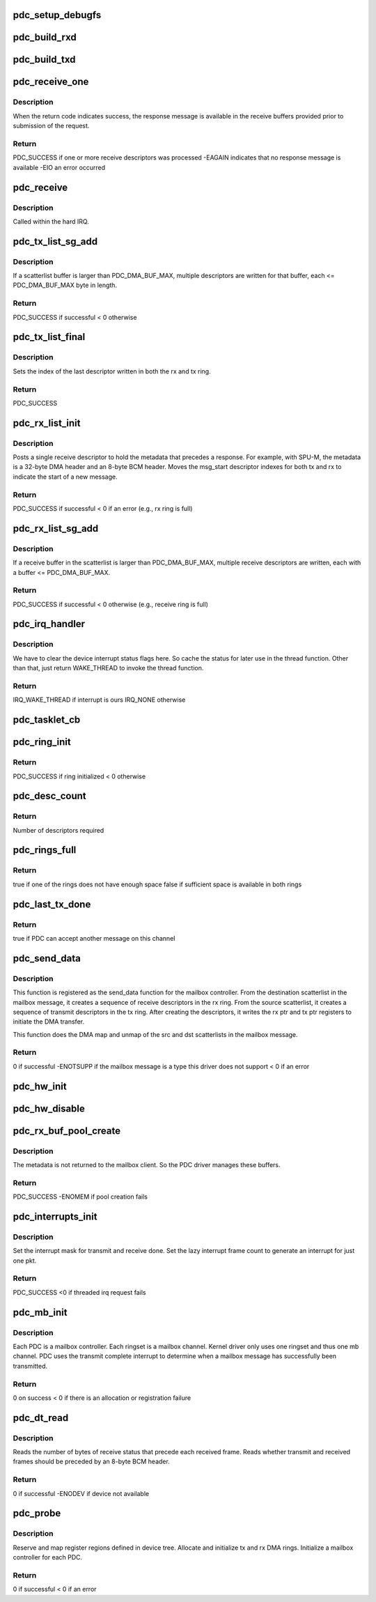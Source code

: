 .. -*- coding: utf-8; mode: rst -*-
.. src-file: drivers/mailbox/bcm-pdc-mailbox.c

.. _`pdc_setup_debugfs`:

pdc_setup_debugfs
=================

.. c:function:: void pdc_setup_debugfs(struct pdc_state *pdcs)

    Create the debug FS directories. If the top-level directory has not yet been created, create it now. Create a stats file in this directory for a SPU.

    :param pdcs:
        PDC state structure
    :type pdcs: struct pdc_state \*

.. _`pdc_build_rxd`:

pdc_build_rxd
=============

.. c:function:: void pdc_build_rxd(struct pdc_state *pdcs, dma_addr_t dma_addr, u32 buf_len, u32 flags)

    Build DMA descriptor to receive SPU result.

    :param pdcs:
        PDC state for SPU that will generate result
    :type pdcs: struct pdc_state \*

    :param dma_addr:
        DMA address of buffer that descriptor is being built for
    :type dma_addr: dma_addr_t

    :param buf_len:
        Length of the receive buffer, in bytes
    :type buf_len: u32

    :param flags:
        Flags to be stored in descriptor
    :type flags: u32

.. _`pdc_build_txd`:

pdc_build_txd
=============

.. c:function:: void pdc_build_txd(struct pdc_state *pdcs, dma_addr_t dma_addr, u32 buf_len, u32 flags)

    Build a DMA descriptor to transmit a SPU request to hardware.

    :param pdcs:
        PDC state for the SPU that will process this request
    :type pdcs: struct pdc_state \*

    :param dma_addr:
        DMA address of packet to be transmitted
    :type dma_addr: dma_addr_t

    :param buf_len:
        Length of tx buffer, in bytes
    :type buf_len: u32

    :param flags:
        Flags to be stored in descriptor
    :type flags: u32

.. _`pdc_receive_one`:

pdc_receive_one
===============

.. c:function:: int pdc_receive_one(struct pdc_state *pdcs)

    Receive a response message from a given SPU.

    :param pdcs:
        PDC state for the SPU to receive from
    :type pdcs: struct pdc_state \*

.. _`pdc_receive_one.description`:

Description
-----------

When the return code indicates success, the response message is available in
the receive buffers provided prior to submission of the request.

.. _`pdc_receive_one.return`:

Return
------

PDC_SUCCESS if one or more receive descriptors was processed
-EAGAIN indicates that no response message is available
-EIO an error occurred

.. _`pdc_receive`:

pdc_receive
===========

.. c:function:: int pdc_receive(struct pdc_state *pdcs)

    Process as many responses as are available in the rx ring.

    :param pdcs:
        PDC state
    :type pdcs: struct pdc_state \*

.. _`pdc_receive.description`:

Description
-----------

Called within the hard IRQ.

.. _`pdc_tx_list_sg_add`:

pdc_tx_list_sg_add
==================

.. c:function:: int pdc_tx_list_sg_add(struct pdc_state *pdcs, struct scatterlist *sg)

    Add the buffers in a scatterlist to the transmit descriptors for a given SPU. The scatterlist buffers contain the data for a SPU request message.

    :param pdcs:
        *undescribed*
    :type pdcs: struct pdc_state \*

    :param sg:
        Scatterlist whose buffers contain part of the SPU request
    :type sg: struct scatterlist \*

.. _`pdc_tx_list_sg_add.description`:

Description
-----------

If a scatterlist buffer is larger than PDC_DMA_BUF_MAX, multiple descriptors
are written for that buffer, each <= PDC_DMA_BUF_MAX byte in length.

.. _`pdc_tx_list_sg_add.return`:

Return
------

PDC_SUCCESS if successful
< 0 otherwise

.. _`pdc_tx_list_final`:

pdc_tx_list_final
=================

.. c:function:: int pdc_tx_list_final(struct pdc_state *pdcs)

    Initiate DMA transfer of last frame written to tx ring.

    :param pdcs:
        PDC state for SPU to process the request
    :type pdcs: struct pdc_state \*

.. _`pdc_tx_list_final.description`:

Description
-----------

Sets the index of the last descriptor written in both the rx and tx ring.

.. _`pdc_tx_list_final.return`:

Return
------

PDC_SUCCESS

.. _`pdc_rx_list_init`:

pdc_rx_list_init
================

.. c:function:: int pdc_rx_list_init(struct pdc_state *pdcs, struct scatterlist *dst_sg, void *ctx)

    Start a new receive descriptor list for a given PDC.

    :param pdcs:
        PDC state for SPU handling request
    :type pdcs: struct pdc_state \*

    :param dst_sg:
        scatterlist providing rx buffers for response to be returned to
        mailbox client
    :type dst_sg: struct scatterlist \*

    :param ctx:
        Opaque context for this request
    :type ctx: void \*

.. _`pdc_rx_list_init.description`:

Description
-----------

Posts a single receive descriptor to hold the metadata that precedes a
response. For example, with SPU-M, the metadata is a 32-byte DMA header and
an 8-byte BCM header. Moves the msg_start descriptor indexes for both tx and
rx to indicate the start of a new message.

.. _`pdc_rx_list_init.return`:

Return
------

PDC_SUCCESS if successful
< 0 if an error (e.g., rx ring is full)

.. _`pdc_rx_list_sg_add`:

pdc_rx_list_sg_add
==================

.. c:function:: int pdc_rx_list_sg_add(struct pdc_state *pdcs, struct scatterlist *sg)

    Add the buffers in a scatterlist to the receive descriptors for a given SPU. The caller must have already DMA mapped the scatterlist.

    :param pdcs:
        *undescribed*
    :type pdcs: struct pdc_state \*

    :param sg:
        Scatterlist whose buffers are added to the receive ring
    :type sg: struct scatterlist \*

.. _`pdc_rx_list_sg_add.description`:

Description
-----------

If a receive buffer in the scatterlist is larger than PDC_DMA_BUF_MAX,
multiple receive descriptors are written, each with a buffer <=
PDC_DMA_BUF_MAX.

.. _`pdc_rx_list_sg_add.return`:

Return
------

PDC_SUCCESS if successful
< 0 otherwise (e.g., receive ring is full)

.. _`pdc_irq_handler`:

pdc_irq_handler
===============

.. c:function:: irqreturn_t pdc_irq_handler(int irq, void *data)

    Interrupt handler called in interrupt context.

    :param irq:
        Interrupt number that has fired
    :type irq: int

    :param data:
        device struct for DMA engine that generated the interrupt
    :type data: void \*

.. _`pdc_irq_handler.description`:

Description
-----------

We have to clear the device interrupt status flags here. So cache the
status for later use in the thread function. Other than that, just return
WAKE_THREAD to invoke the thread function.

.. _`pdc_irq_handler.return`:

Return
------

IRQ_WAKE_THREAD if interrupt is ours
IRQ_NONE otherwise

.. _`pdc_tasklet_cb`:

pdc_tasklet_cb
==============

.. c:function:: void pdc_tasklet_cb(unsigned long data)

    Tasklet callback that runs the deferred processing after a DMA receive interrupt. Reenables the receive interrupt.

    :param data:
        PDC state structure
    :type data: unsigned long

.. _`pdc_ring_init`:

pdc_ring_init
=============

.. c:function:: int pdc_ring_init(struct pdc_state *pdcs, int ringset)

    Allocate DMA rings and initialize constant fields of descriptors in one ringset.

    :param pdcs:
        PDC instance state
    :type pdcs: struct pdc_state \*

    :param ringset:
        index of ringset being used
    :type ringset: int

.. _`pdc_ring_init.return`:

Return
------

PDC_SUCCESS if ring initialized
< 0 otherwise

.. _`pdc_desc_count`:

pdc_desc_count
==============

.. c:function:: u32 pdc_desc_count(struct scatterlist *sg)

    Count the number of DMA descriptors that will be required for a given scatterlist. Account for the max length of a DMA buffer.

    :param sg:
        Scatterlist to be DMA'd
    :type sg: struct scatterlist \*

.. _`pdc_desc_count.return`:

Return
------

Number of descriptors required

.. _`pdc_rings_full`:

pdc_rings_full
==============

.. c:function:: bool pdc_rings_full(struct pdc_state *pdcs, int tx_cnt, int rx_cnt)

    Check whether the tx ring has room for tx_cnt descriptors and the rx ring has room for rx_cnt descriptors.

    :param pdcs:
        PDC state
    :type pdcs: struct pdc_state \*

    :param tx_cnt:
        The number of descriptors required in the tx ring
    :type tx_cnt: int

    :param rx_cnt:
        The number of descriptors required i the rx ring
    :type rx_cnt: int

.. _`pdc_rings_full.return`:

Return
------

true if one of the rings does not have enough space
false if sufficient space is available in both rings

.. _`pdc_last_tx_done`:

pdc_last_tx_done
================

.. c:function:: bool pdc_last_tx_done(struct mbox_chan *chan)

    If both the tx and rx rings have at least PDC_RING_SPACE_MIN descriptors available, then indicate that the mailbox framework can submit another message.

    :param chan:
        mailbox channel to check
    :type chan: struct mbox_chan \*

.. _`pdc_last_tx_done.return`:

Return
------

true if PDC can accept another message on this channel

.. _`pdc_send_data`:

pdc_send_data
=============

.. c:function:: int pdc_send_data(struct mbox_chan *chan, void *data)

    mailbox send_data function

    :param chan:
        The mailbox channel on which the data is sent. The channel
        corresponds to a DMA ringset.
    :type chan: struct mbox_chan \*

    :param data:
        The mailbox message to be sent. The message must be a
        brcm_message structure.
    :type data: void \*

.. _`pdc_send_data.description`:

Description
-----------

This function is registered as the send_data function for the mailbox
controller. From the destination scatterlist in the mailbox message, it
creates a sequence of receive descriptors in the rx ring. From the source
scatterlist, it creates a sequence of transmit descriptors in the tx ring.
After creating the descriptors, it writes the rx ptr and tx ptr registers to
initiate the DMA transfer.

This function does the DMA map and unmap of the src and dst scatterlists in
the mailbox message.

.. _`pdc_send_data.return`:

Return
------

0 if successful
-ENOTSUPP if the mailbox message is a type this driver does not
support
< 0 if an error

.. _`pdc_hw_init`:

pdc_hw_init
===========

.. c:function:: void pdc_hw_init(struct pdc_state *pdcs)

    Use the given initialization parameters to initialize the state for one of the PDCs.

    :param pdcs:
        state of the PDC
    :type pdcs: struct pdc_state \*

.. _`pdc_hw_disable`:

pdc_hw_disable
==============

.. c:function:: void pdc_hw_disable(struct pdc_state *pdcs)

    Disable the tx and rx control in the hw.

    :param pdcs:
        PDC state structure
    :type pdcs: struct pdc_state \*

.. _`pdc_rx_buf_pool_create`:

pdc_rx_buf_pool_create
======================

.. c:function:: int pdc_rx_buf_pool_create(struct pdc_state *pdcs)

    Pool of receive buffers used to catch the metadata header returned with each response message.

    :param pdcs:
        PDC state structure
    :type pdcs: struct pdc_state \*

.. _`pdc_rx_buf_pool_create.description`:

Description
-----------

The metadata is not returned to the mailbox client. So the PDC driver
manages these buffers.

.. _`pdc_rx_buf_pool_create.return`:

Return
------

PDC_SUCCESS
-ENOMEM if pool creation fails

.. _`pdc_interrupts_init`:

pdc_interrupts_init
===================

.. c:function:: int pdc_interrupts_init(struct pdc_state *pdcs)

    Initialize the interrupt configuration for a PDC and specify a threaded IRQ handler for deferred handling of interrupts outside of interrupt context.

    :param pdcs:
        PDC state
    :type pdcs: struct pdc_state \*

.. _`pdc_interrupts_init.description`:

Description
-----------

Set the interrupt mask for transmit and receive done.
Set the lazy interrupt frame count to generate an interrupt for just one pkt.

.. _`pdc_interrupts_init.return`:

Return
------

PDC_SUCCESS
<0 if threaded irq request fails

.. _`pdc_mb_init`:

pdc_mb_init
===========

.. c:function:: int pdc_mb_init(struct pdc_state *pdcs)

    Initialize the mailbox controller.

    :param pdcs:
        PDC state
    :type pdcs: struct pdc_state \*

.. _`pdc_mb_init.description`:

Description
-----------

Each PDC is a mailbox controller. Each ringset is a mailbox channel. Kernel
driver only uses one ringset and thus one mb channel. PDC uses the transmit
complete interrupt to determine when a mailbox message has successfully been
transmitted.

.. _`pdc_mb_init.return`:

Return
------

0 on success
< 0 if there is an allocation or registration failure

.. _`pdc_dt_read`:

pdc_dt_read
===========

.. c:function:: int pdc_dt_read(struct platform_device *pdev, struct pdc_state *pdcs)

    Read application-specific data from device tree.

    :param pdev:
        Platform device
    :type pdev: struct platform_device \*

    :param pdcs:
        PDC state
    :type pdcs: struct pdc_state \*

.. _`pdc_dt_read.description`:

Description
-----------

Reads the number of bytes of receive status that precede each received frame.
Reads whether transmit and received frames should be preceded by an 8-byte
BCM header.

.. _`pdc_dt_read.return`:

Return
------

0 if successful
-ENODEV if device not available

.. _`pdc_probe`:

pdc_probe
=========

.. c:function:: int pdc_probe(struct platform_device *pdev)

    Probe function for PDC driver.

    :param pdev:
        PDC platform device
    :type pdev: struct platform_device \*

.. _`pdc_probe.description`:

Description
-----------

Reserve and map register regions defined in device tree.
Allocate and initialize tx and rx DMA rings.
Initialize a mailbox controller for each PDC.

.. _`pdc_probe.return`:

Return
------

0 if successful
< 0 if an error

.. This file was automatic generated / don't edit.

